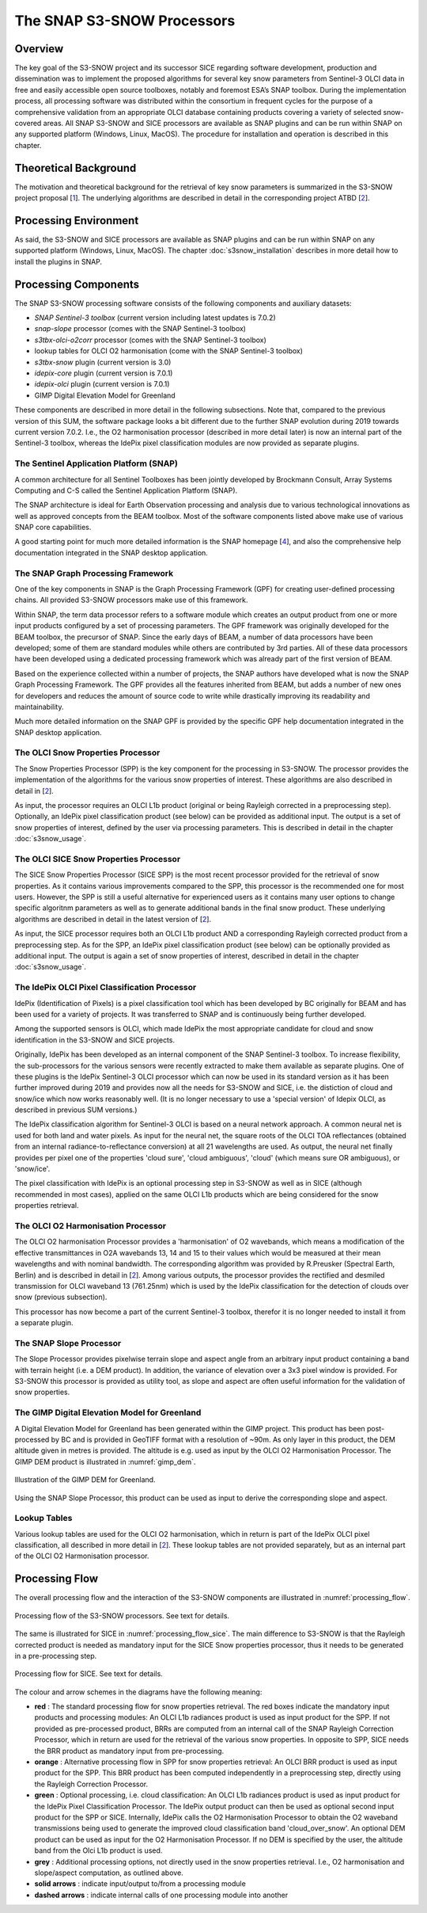 .. role:: underline
    :class: underline

.. index:: SNAP S3-SNOW Processors

.. _s3snow_processing_system:

===========================
The SNAP S3-SNOW Processors
===========================

Overview
========

The key goal of the S3-SNOW project and its successor SICE regarding software development,
production and dissemination was to
implement the proposed algorithms for several  key  snow  parameters from  Sentinel-3 OLCI data in free and easily
accessible open source toolboxes, notably and foremost ESA’s SNAP toolbox.
During the implementation process, all processing software was distributed within the consortium in frequent cycles
for the purpose of a comprehensive validation from an appropriate OLCI database containing products covering a variety of
selected snow-covered areas. All SNAP
S3-SNOW and SICE processors are available as SNAP plugins and can be run within SNAP on any supported platform
(Windows, Linux, MacOS). The :underline:`procedure` for installation and operation is described in this chapter.

.. index:: Theoretical Background Summary

Theoretical Background
======================

The motivation and theoretical background for the retrieval of key snow parameters is summarized in the S3-SNOW project
proposal [`1 <intro.html#References>`_].
The underlying algorithms are described in detail in the corresponding project ATBD  [`2 <intro.html#References>`_].

.. index:: Processing Environment

Processing Environment
======================

As said, the S3-SNOW and SICE processors are available as SNAP plugins and can be run within SNAP on any supported platform
(Windows, Linux, MacOS).
The chapter :doc:`s3snow_installation` describes in more detail how to install the plugins in SNAP.

.. index:: Processing Components

Processing Components
=====================

The SNAP S3-SNOW processing software consists of the following components and auxiliary datasets:

- *SNAP Sentinel-3 toolbox* (current version including latest updates is 7.0.2)
- *snap-slope* processor  (comes with the SNAP Sentinel-3 toolbox)
- *s3tbx-olci-o2corr* processor (comes with the SNAP Sentinel-3 toolbox)
- lookup tables for OLCI O2 harmonisation (come with the SNAP Sentinel-3 toolbox)
- *s3tbx-snow* plugin (current version is 3.0)
- *idepix-core* plugin (current version is 7.0.1)
- *idepix-olci* plugin (current version is 7.0.1)
- GIMP Digital Elevation Model for Greenland

These components are described in more detail in the following subsections.
Note that, compared to the previous version of this SUM, the software package looks a bit different due to
the further SNAP evolution during 2019 towards current version 7.0.2.
I.e., the O2 harmonisation processor (described in more detail later) is now
an internal part of the Sentinel-3 toolbox, whereas the IdePix pixel classification modules are now
provided as separate plugins.

The Sentinel Application Platform (SNAP)
----------------------------------------

A common architecture for all Sentinel Toolboxes has been jointly developed by Brockmann Consult, Array Systems
Computing and C-S called the Sentinel Application Platform (SNAP).

The SNAP architecture is ideal for Earth Observation processing and analysis due to various technological
innovations as well as approved concepts from the BEAM toolbox. Most of the software components listed above make
use of various SNAP core capabilities.

A good starting point for much more detailed information is the SNAP homepage [`4 <intro.html#References>`_], and also
the comprehensive help documentation integrated in the SNAP desktop application.

The SNAP Graph Processing Framework
-----------------------------------

One of the key components in SNAP is the Graph
Processing Framework (GPF) for creating user-defined processing chains. All provided S3-SNOW processors make use of this
framework.

Within SNAP, the term data processor refers to a software module which creates an output product from one or more
input products configured by a set of processing parameters.
The GPF framework was originally developed for the BEAM toolbox, the precursor of SNAP.
Since the early days of BEAM, a number of data processors have been developed; some of them are standard modules while others
are contributed by 3rd parties. All of these data processors have been developed using a dedicated processing
framework which was already part of the first version of BEAM.

Based on the experience collected within a number of projects, the SNAP authors have developed what is now the
SNAP Graph Processing Framework.
The GPF provides all the features inherited from BEAM, but adds a number of new ones for developers and
reduces the amount of source code to write while drastically improving its readability and maintainability.

Much more detailed information on the SNAP GPF is provided by
the specific GPF help documentation integrated in the SNAP desktop application.

The OLCI Snow Properties Processor
----------------------------------

The Snow Properties Processor (SPP) is the key component for the processing in S3-SNOW. The processor provides the
implementation
of the algorithms for the various snow properties of interest. These algorithms are also described
in detail in [`2 <intro.html#References>`_].

As input, the processor requires an OLCI L1b product (original or being Rayleigh corrected in a preprocessing step).
Optionally, an IdePix pixel classification product (see below) can be provided as additional input. The output is a set of
snow properties of interest, defined by the user via processing parameters. This is described in detail in
the chapter :doc:`s3snow_usage`.

The OLCI SICE Snow Properties Processor
----------------------------------

The SICE Snow Properties Processor (SICE SPP) is the most recent processor provided for the retrieval of snow properties.
As it contains various improvements compared to the SPP, this processor is the recommended one for most users.
However, the SPP is still a useful alternative for experienced users as it contains many user options to change
specific algoritnm parameters as well as to generate additional bands in the final snow product.
These underlying algorithms are described in detail in the latest version of [`2 <intro.html#References>`_].

As input, the SICE processor requires both an OLCI L1b product AND a corresponding Rayleigh corrected product from
a preprocessing step.
As for the SPP, an IdePix pixel classification product (see below) can be optionally provided as additional input.
The output is again a set of snow properties of interest, described in detail in the chapter :doc:`s3snow_usage`.

The IdePix OLCI Pixel Classification Processor
----------------------------------------------

IdePix (Identification of Pixels) is a pixel classification tool which has been developed by BC originally for BEAM
and has been used for a variety of projects. It was transferred to SNAP and is continuously being further
developed.

Among the supported sensors is OLCI, which made IdePix the most appropriate candidate for cloud and snow identification in
the S3-SNOW and SICE projects.

Originally, IdePix has been developed as an internal component of the SNAP Sentinel-3 toolbox. To increase flexibility,
the sub-processors for the various sensors were recently extracted to make them available as separate plugins.
One of these plugins is the IdePix Sentinel-3 OLCI processor which can now be used in its standard version
as it has been further improved during 2019 and provides now all the needs for S3-SNOW and SICE,
i.e. the distiction of cloud and snow/ice which now works reasonably well.
(It is no longer necessary to use a 'special version' of Idepix OLCI, as described in previous SUM versions.)

The IdePix classification algorithm for Sentinel-3 OLCI is based on a neural network approach. A common neural net
is used for both land and water pixels. As input for the neural net, the square roots of the OLCI TOA reflectances
(obtained from an internal radiance-to-reflectance conversion) at all 21 wavelengths are used. As output, the neural net
finally provides per pixel one of the properties 'cloud sure', 'cloud ambiguous', 'cloud'
(which means sure OR ambiguous), or 'snow/ice'.

The pixel classification with IdePix is an optional processing step in S3-SNOW as well as in SICE
(although recommended in most cases),
applied on the same OLCI L1b products which are being considered for the snow properties retrieval.

The OLCI O2 Harmonisation Processor
--------------------------------

The OLCI O2 harmonisation Processor provides a 'harmonisation' of O2 wavebands, which means a modification of the effective
transmittances in O2A wavebands 13, 14 and 15 to their values which would be measured at their mean wavelengths and with
nominal bandwidth. The corresponding algorithm was provided by R.Preusker (Spectral Earth, Berlin) and is described
in detail in [`2 <intro.html#References>`_]. Among various outputs, the processor provides the rectified and desmiled
transmission for OLCI waveband 13 (761.25nm) which is used by the IdePix classification for the detection of clouds
over snow (previous subsection).

This processor has now become a part of the current Sentinel-3 toolbox, therefor it is no longer needed to install
it from a separate plugin.

The SNAP Slope Processor
------------------------

The Slope Processor provides pixelwise terrain slope and aspect angle from an arbitrary input product containing
a band with terrain height (i.e. a DEM product). In addition, the variance of elevation over a 3x3 pixel window is
provided. For S3-SNOW this processor is provided as utility tool, as slope
and aspect are often useful information for the validation of snow properties.


The GIMP Digital Elevation Model for Greenland
----------------------------------------------

A Digital Elevation Model for Greenland has been generated within the GIMP project. This product has been post-processed
by BC and is provided in GeoTIFF format with a resolution of ~90m. As only layer in this product, the DEM altitude
given in metres is provided. The altitude is e.g. used as input by the OLCI O2 Harmonisation Processor.
The GIMP DEM product is illustrated in :numref:`gimp_dem`.

.. _gimp_dem:
.. figure::  pix/gimp_dem.png
   :align:   center
   :scale: 80 %
    
   Illustration of the GIMP DEM for Greenland.

Using the SNAP Slope Processor, this product can be used as input to derive the corresponding slope and aspect.


Lookup Tables
-------------

Various lookup tables are used for the OLCI O2 harmonisation, which in return is part of the IdePix OLCI
pixel classification, all described in more detail in
[`2 <intro.html#References>`_]. These lookup tables are not provided separately, but as an internal part of the
OLCI O2 Harmonisation processor.

.. index:: Processing Flow

Processing Flow
===============

The overall processing flow and the interaction of the S3-SNOW components are illustrated in :numref:`processing_flow`.

.. _processing_flow:
.. figure::  pix/processing_flow_2.png
   :align:   center
   :scale: 80 %

   Processing flow of the S3-SNOW processors. See text for details.

The same is illustrated for SICE in :numref:`processing_flow_sice`. The main difference to S3-SNOW is that the
Rayleigh corrected product is needed as mandatory input for the SICE Snow properties processor, thus it needs
to be generated in a pre-processing step.

.. _processing_flow_sice:
.. figure::  pix/processing_flow_sice.png
   :align:   center
   :scale: 80 %

   Processing flow for SICE. See text for details.

The colour and arrow schemes in the diagrams have the following meaning:

- **red** : The standard processing flow for snow properties retrieval. The red boxes indicate the mandatory input
  products and processing modules: An OLCI L1b radiances product is used as input product for the SPP.
  If not provided as pre-processed product, BRRs are computed from an internal call of the SNAP Rayleigh Correction
  Processor, which in return are used for the retrieval of the various snow properties. In opposite to SPP, SICE needs
  the BRR product as mandatory input from pre-processing.
- **orange** : Alternative processing flow in SPP for snow properties retrieval:
  An OLCI BRR product is used as input product
  for the SPP. This BRR product has been computed independently in a preprocessing step, directly
  using the Rayleigh Correction Processor.
- **green** : Optional processing, i.e. cloud classification: An OLCI L1b radiances product is used as input product
  for the IdePix Pixel Classification Processor. The IdePix output product can then be used as optional second input
  product for the SPP or SICE. Internally, IdePix calls the O2 Harmonisation Processor to obtain the
  O2 waveband transmissions being used to generate the improved cloud classification band 'cloud_over_snow'. An optional
  DEM product can be used as input for the O2 Harmonisation Processor. If no DEM is specified by the user, the altitude band
  from the Olci L1b product is used.
- **grey** : Additional processing options, not directly used in the snow properties retrieval. I.e., O2 harmonisation
  and slope/aspect computation, as outlined above.
- **solid arrows** : indicate input/output to/from a processing module
- **dashed arrows** : indicate internal calls of one processing module into another









